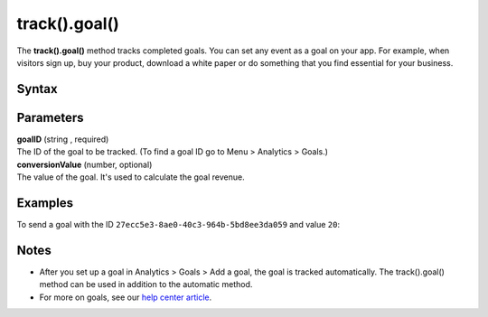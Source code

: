 .. _android track().goal():

==============
track().goal()
==============

The **track().goal()** method tracks completed goals. You can set any event as a goal on your app. For example, when visitors sign up, buy your product, download a white paper or do something that you find essential for your business.

Syntax
------

.. tabs::

    .. group-tab:: Java

        .. code-block:: javascript

          TrackHelper.track()
            .goal("goalID")
            .revenue(conversionValue)
            .with(getTracker());


    .. group-tab:: Kotlin

        .. code-block:: javascript

          TrackHelper.track()
            .goal("goalID")
            .revenue(conversionValue)
            .with(tracker)

Parameters
----------

| **goalID** (string , required)
| The ID of the goal to be tracked. (To find a goal ID go to Menu > Analytics > Goals.)

| **conversionValue** (number, optional)
| The value of the goal. It's used to calculate the goal revenue.

Examples
--------

To send a goal with the ID ``27ecc5e3-8ae0-40c3-964b-5bd8ee3da059`` and value ``20``:

.. tabs::

    .. group-tab:: Java

        .. code-block:: javascript

          Tracker tracker = ((PiwikApplication) getApplication()).getTracker();
          TrackHelper.track()
            .goal("27ecc5e3-8ae0-40c3-964b-5bd8ee3da059")
            .revenue(20)
            .with(tracker);



    .. group-tab:: Kotlin

        .. code-block:: javascript

          val tracker: Tracker = (application as PiwikApplication).tracker
          TrackHelper.track()
            .goal("27ecc5e3-8ae0-40c3-964b-5bd8ee3da059")
            .revenue(20)
            .with(tracker)

Notes
-----

* After you set up a goal in Analytics > Goals > Add a goal, the goal is tracked automatically. The track().goal() method can be used in addition to the automatic method.
* For more on goals, see our `help center article <https://help.piwik.pro/support/reports/goals/>`_.
